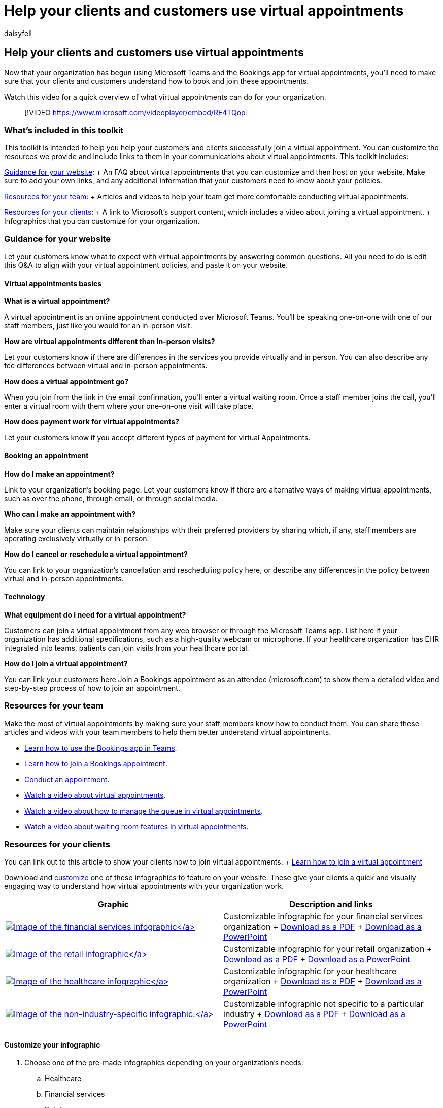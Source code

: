 = Help your clients and customers use virtual appointments
:appliesto: ["Microsoft Teams", "Microsoft 365 for frontline workers"]
:audience: ITPro
:author: daisyfell
:description: Customizable resources and infographics you can add to your website to help your clients understand how to use virtual appointments with your organization.
:f1.keywords: ["NOCSH"]
:manager: pamgreen
:ms.author: daisyfeller
:ms.collection: ["microsoftcloud-healthcare", "m365solution-healthcare", "m365solution-scenario", "m365-frontline", "highpri"]
:ms.localizationpriority: high
:ms.reviewer:
:ms.service: microsoft-365-frontline
:ms.topic: article
:search.appverid:
:searchScope: ["Microsoft Teams", "Microsoft Cloud for Healthcare"]

== Help your clients and customers use virtual appointments

Now that your organization has begun using Microsoft Teams and the Bookings app for virtual appointments, you'll need to make sure that your clients and customers understand how to book and join these appointments.

Watch this video for a quick overview of what virtual appointments can do for your organization.

____
[!VIDEO https://www.microsoft.com/videoplayer/embed/RE4TQop]
____

=== What's included in this toolkit

This toolkit is intended to help you help your customers and clients successfully join a virtual appointment.
You can customize the resources we provide and include links to them in your communications about virtual appointments.
This toolkit includes:

<<guidance-for-your-website,Guidance for your website>>: + An FAQ about virtual appointments that you can customize and then host on your website.
Make sure to add your own links, and any additional information that your customers need to know about your policies.

<<resources-for-your-team,Resources for your team>>: + Articles and videos to help your team get more comfortable conducting virtual appointments.

<<resources-for-your-clients,Resources for your clients>>: + A link to Microsoft's support content, which includes a video about joining a virtual appointment.
+ Infographics that you can customize for your organization.

=== Guidance for your website

Let your customers know what to expect with virtual appointments by answering common questions.
All you need to do is edit this Q&A to align with your virtual appointment policies, and paste it on your website.

==== Virtual appointments basics

*What is a virtual appointment?*

A virtual appointment is an online appointment conducted over Microsoft Teams.
You'll be speaking one-on-one with one of our staff members, just like you would for an in-person visit.

*How are virtual appointments different than in-person visits?*

Let your customers know if there are differences in the services you provide virtually and in person.
You can also describe any fee differences between virtual and in-person appointments.

*How does a virtual appointment go?*

When you join from the link in the email confirmation, you'll enter a virtual waiting room.
Once a staff member joins the call, you'll enter a virtual room with them where your one-on-one visit will take place.

*How does payment work for virtual appointments?*

Let your customers know if you accept different types of payment for virtual Appointments.

==== Booking an appointment

*How do I make an appointment?*

Link to your organization's booking page.
Let your customers know if there are alternative ways of making virtual appointments, such as over the phone, through email, or through social media.

*Who can I make an appointment with?*

Make sure your clients can maintain relationships with their preferred providers by sharing which, if any, staff members are operating exclusively virtually or in-person.

*How do I cancel or reschedule a virtual appointment?*

You can link to your organization's cancellation and rescheduling policy here, or describe any differences in the policy between virtual and in-person appointments.

==== Technology

*What equipment do I need for a virtual appointment?*

Customers can join a virtual appointment from any web browser or through the Microsoft Teams app.
List here if your organization has additional specifications, such as a high-quality webcam or microphone.
If your healthcare organization has EHR integrated into teams, patients can join visits from your healthcare portal.

*How do I join a virtual appointment?*

You can link your customers here Join a Bookings appointment as an attendee (microsoft.com) to show them a detailed video and step-by-step process of how to join an appointment.

=== Resources for your team

Make the most of virtual appointments by making sure your staff members know how to conduct them.
You can share these articles and videos with your team members to help them better understand virtual appointments.

* https://support.microsoft.com/office/what-is-bookings-42d4e852-8e99-4d8f-9b70-d7fc93973cb5[Learn how to use the Bookings app in Teams].
* https://support.microsoft.com/office/join-a-bookings-appointment-attendees-3deb7bde-3ea3-4b41-8a06-741ad0db9fc0[Learn how to join a Bookings appointment].
* link:bookings-virtual-visits.md#conduct-an-appointment[Conduct an appointment].
* <<help-your-clients-and-customers-use-virtual-appointments,Watch a video about virtual appointments>>.
* https://go.microsoft.com/fwlink/?linkid=2202615[Watch a video about how to manage the queue in virtual appointments].
* https://go.microsoft.com/fwlink/?linkid=2202614[Watch a video about waiting room features in virtual appointments].

=== Resources for your clients

You can link out to this article to show your clients how to join virtual appointments: + https://support.microsoft.com/office/join-a-bookings-appointment-as-an-attendee-95cea12d-2220-421f-a663-6efb20913c7f[Learn how to join a virtual appointment]

Download and <<customize-your-infographic,customize>> one of these infographics to feature on your website.
These give your clients a quick and visually engaging way to understand how virtual appointments with your organization work.

[cols="<,>"]
|===
| Graphic | Description and links

| link://download.microsoft.com/download/8/5/7/85784cd8-6945-4fcc-a3c3-972bd88d3fef/VirtualVisit_Financial_Infographic.pdf[image:media/vv-finserv-thumbnail.png[Image of the financial services infographic\]]
| Customizable infographic for your financial services organization + link://download.microsoft.com/download/8/5/7/85784cd8-6945-4fcc-a3c3-972bd88d3fef/VirtualVisit_Financial_Infographic.pdf[Download as a PDF] + link://download.microsoft.com/download/8/5/7/85784cd8-6945-4fcc-a3c3-972bd88d3fef/VirtualVisit_Financial_Infographic.pptx[Download as a PowerPoint]

| link://download.microsoft.com/download/a/b/5/ab5c07d9-cf7a-47b3-ba54-05a8a0a2a1bd/VirtualVisit_Retail_Infographic.pdf[image:media/vv-retail-thumbnail.png[Image of the retail infographic\]]
| Customizable infographic for your retail organization + link://download.microsoft.com/download/a/b/5/ab5c07d9-cf7a-47b3-ba54-05a8a0a2a1bd/VirtualVisit_Retail_Infographic.pdf[Download as a PDF] + link://download.microsoft.com/download/a/b/5/ab5c07d9-cf7a-47b3-ba54-05a8a0a2a1bd/VirtualVisit_Retail_Infographic.pptx[Download as a PowerPoint]

| link://download.microsoft.com/download/4/d/3/4d3d9c53-0304-4aea-a56a-60a16402c58f/VirtualVisit_Healthcare_Infographic.pdf[image:media/vv-healthcare-thumbnail.png[Image of the healthcare infographic\]]
| Customizable infographic for your healthcare organization + link://download.microsoft.com/download/4/d/3/4d3d9c53-0304-4aea-a56a-60a16402c58f/VirtualVisit_Healthcare_Infographic.pdf[Download as a PDF] + link://download.microsoft.com/download/4/d/3/4d3d9c53-0304-4aea-a56a-60a16402c58f/VirtualVisit_Healthcare_Infographic.pptx[Download as a PowerPoint]

| link://download.microsoft.com/download/c/6/9/c69d3f29-a8f5-462b-a645-79119beab406/VirtualVisit_Generic_Infographic.pdf[image:media/va-generic-thumb.png[Image of the non-industry-specific infographic.\]]
| Customizable infographic not specific to a particular industry + link://download.microsoft.com/download/c/6/9/c69d3f29-a8f5-462b-a645-79119beab406/VirtualVisit_Generic_Infographic.pdf[Download as a PDF] + link://download.microsoft.com/download/c/6/9/c69d3f29-a8f5-462b-a645-79119beab406/VirtualVisit_Generic_Infographic.pptx[Download as a PowerPoint]
|===

==== Customize your infographic

. Choose one of the pre-made infographics depending on your organization's needs:
 .. Healthcare
 .. Financial services
 .. Retail
 .. Any industry
. Customize the infographic in PowerPoint.
 .. Use your organization's colors and preferred fonts.
 .. Add your organization's logo or branded images.
 .. Link to pages on your website such as your booking page, billing information, or homepage.
 .. Add any additional information that your customers need to know before joining a virtual appointment.
. Export your customized infographic as a PDF.
